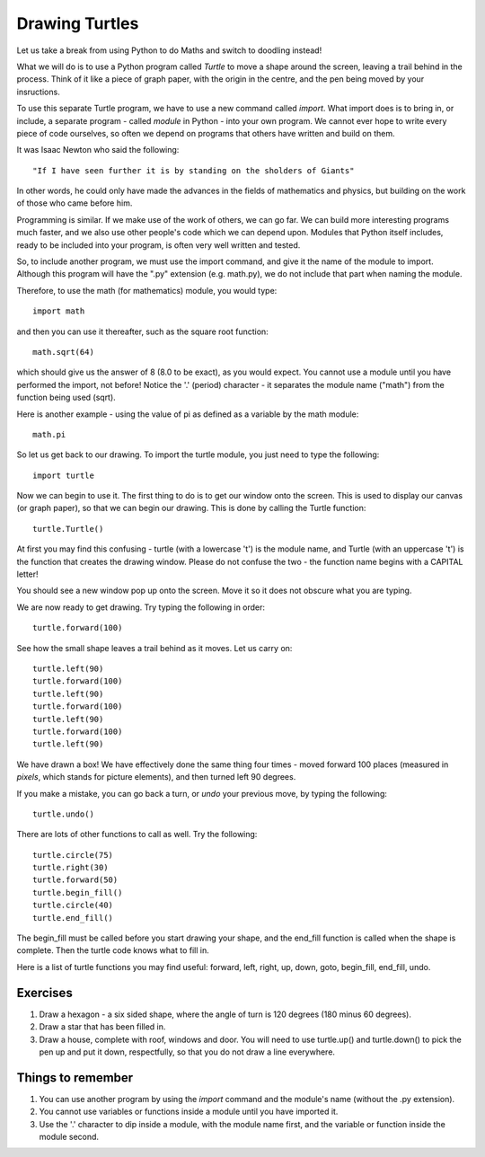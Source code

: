 Drawing Turtles
===============

Let us take a break from using Python to do Maths and switch to doodling instead!

What we will do is to use a Python program called *Turtle* to move a shape around the screen, leaving a trail behind in the process.  Think of it like a piece of graph paper, with the origin in the centre, and the pen being moved by your insructions.

To use this separate Turtle program, we have to use a new command called *import*.  What import does is to bring in, or include, a separate program - called *module* in Python - into your own program.  We cannot ever hope to write every piece of code ourselves, so often we depend on programs that others have written and build on them.

It was Isaac Newton who said the following::

  "If I have seen further it is by standing on the sholders of Giants"

In other words, he could only have made the advances in the fields of mathematics and physics, but building on the work of those who came before him.

Programming is similar.  If we make use of the work of others, we can go far.  We can build more interesting programs much faster, and we also use other people's code which we can depend upon.  Modules that Python itself includes, ready to be included into your program, is often very well written and tested.

So, to include another program, we must use the import command, and give it the name of the module to import.  Although this program will have the ".py" extension (e.g. math.py), we do not include that part when naming the module.

Therefore, to use the math (for mathematics) module, you would type::

  import math
  
and then you can use it thereafter, such as the square root function::

  math.sqrt(64)
  
which should give us the answer of 8 (8.0 to be exact), as you would expect.  You cannot use a module until you have performed the import, not before!  Notice the '.' (period) character - it separates the module name ("math") from the function being used (sqrt).

Here is another example - using the value of pi as defined as a variable by the math module::

  math.pi

So let us get back to our drawing.  To import the turtle module, you just need to type the following::

  import turtle
  
Now we can begin to use it.  The first thing to do is to get our window onto the screen.  This is used to display our canvas (or graph paper), so that we can begin our drawing.  This is done by calling the Turtle function::

  turtle.Turtle()
  
At first you may find this confusing - turtle (with a lowercase 't') is the module name, and Turtle (with an uppercase 't') is the function that creates the drawing window.  Please do not confuse the two - the function name begins with a CAPITAL letter!

You should see a new window pop up onto the screen.  Move it so it does not obscure what you are typing.

We are now ready to get drawing.  Try typing the following in order::

  turtle.forward(100)
  
See how the small shape leaves a trail behind as it moves.  Let us carry on::

  turtle.left(90)
  turtle.forward(100)
  turtle.left(90)
  turtle.forward(100)
  turtle.left(90)
  turtle.forward(100)
  turtle.left(90)
  
We have drawn a box!  We have effectively done the same thing four times - moved forward 100 places (measured in *pixels*, which stands for picture elements), and then turned left 90 degrees.

If you make a mistake, you can go back a turn, or *undo* your previous move, by typing the following::

  turtle.undo()
  
There are lots of other functions to call as well.  Try the following::

  turtle.circle(75)
  turtle.right(30)
  turtle.forward(50)
  turtle.begin_fill()
  turtle.circle(40)
  turtle.end_fill()
  
The begin_fill must be called before you start drawing your shape, and the end_fill function is called when the shape is complete.  Then the turtle code knows what to fill in.

Here is a list of turtle functions you may find useful: forward, left, right, up, down, goto, begin_fill, end_fill, undo.

Exercises
---------

1. Draw a hexagon - a six sided shape, where the angle of turn is 120 degrees (180 minus 60 degrees).
2. Draw a star that has been filled in.
3. Draw a house, complete with roof, windows and door.  You will need to use turtle.up() and turtle.down() to pick the pen up and put it down, respectfully, so that you do not draw a line everywhere.

Things to remember
------------------

1. You can use another program by using the *import* command and the module's name (without the .py extension).

2. You cannot use variables or functions inside a module until you have imported it.

3. Use the '.' character to dip inside a module, with the module name first, and the variable or function inside the module second.
